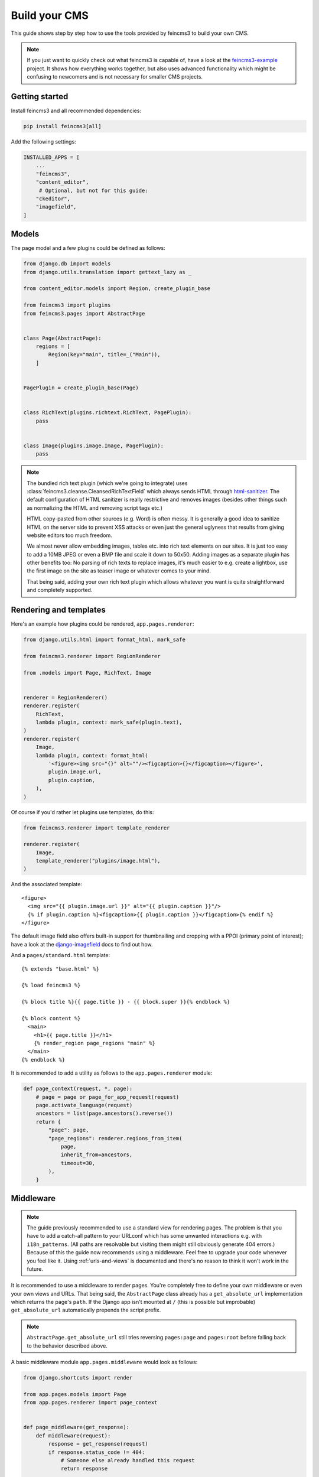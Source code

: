 .. _build-your-cms:

Build your CMS
==============

This guide shows step by step how to use the tools provided by feincms3
to build your own CMS.

.. note::
  If you just want to quickly check out what feincms3 is capable of,
  have a look at the `feincms3-example
  <https://github.com/matthiask/feincms3-example>`__ project. It shows
  how everything works together, but also uses advanced functionality
  which might be confusing to newcomers and is not necessary for smaller
  CMS projects.


Getting started
~~~~~~~~~~~~~~~

Install feincms3 and all recommended dependencies:

.. code-block:: shell

    pip install feincms3[all]

Add the following settings:

.. code-block:: python

    INSTALLED_APPS = [
        ...
        "feincms3",
        "content_editor",
         # Optional, but not for this guide:
        "ckeditor",
        "imagefield",
    ]


Models
~~~~~~

The page model and a few plugins could be defined as follows:

.. code-block:: python

    from django.db import models
    from django.utils.translation import gettext_lazy as _

    from content_editor.models import Region, create_plugin_base

    from feincms3 import plugins
    from feincms3.pages import AbstractPage


    class Page(AbstractPage):
        regions = [
            Region(key="main", title=_("Main")),
        ]


    PagePlugin = create_plugin_base(Page)


    class RichText(plugins.richtext.RichText, PagePlugin):
        pass


    class Image(plugins.image.Image, PagePlugin):
        pass


.. note::

   The bundled rich text plugin (which we're going to integrate) uses
   :class:`feincms3.cleanse.CleansedRichTextField` which always sends HTML
   through `html-sanitizer <https://pypi.org/project/html-sanitizer>`_. The
   default configuration of HTML sanitizer is really restrictive and removes
   images (besides other things such as normalizing the HTML and removing
   script tags etc.)

   HTML copy-pasted from other sources (e.g. Word) is often messy. It is
   generally a good idea to sanitize HTML on the server side to prevent
   XSS attacks or even just the general uglyness that results from
   giving website editors too much freedom.

   We almost never allow embedding images, tables etc. into rich text
   elements on our sites. It is just too easy to add a 10MB JPEG or even
   a BMP file and scale it down to 50x50. Adding images as a separate
   plugin has other benefits too: No parsing of rich texts to replace
   images, it's much easier to e.g. create a lightbox, use the first
   image on the site as teaser image or whatever comes to your mind.

   That being said, adding your own rich text plugin which allows
   whatever you want is quite straightforward and completely supported.


Rendering and templates
~~~~~~~~~~~~~~~~~~~~~~~

Here's an example how plugins could be rendered,
``app.pages.renderer``:

.. code-block:: python

    from django.utils.html import format_html, mark_safe

    from feincms3.renderer import RegionRenderer

    from .models import Page, RichText, Image


    renderer = RegionRenderer()
    renderer.register(
        RichText,
        lambda plugin, context: mark_safe(plugin.text),
    )
    renderer.register(
        Image,
        lambda plugin, context: format_html(
            '<figure><img src="{}" alt=""/><figcaption>{}</figcaption></figure>',
            plugin.image.url,
            plugin.caption,
        ),
    )


Of course if you'd rather let plugins use templates, do this:

.. code-block:: python

    from feincms3.renderer import template_renderer

    renderer.register(
        Image,
        template_renderer("plugins/image.html"),
    )

And the associated template::

    <figure>
      <img src="{{ plugin.image.url }}" alt="{{ plugin.caption }}"/>
      {% if plugin.caption %}<figcaption>{{ plugin.caption }}</figcaption>{% endif %}
    </figure>

The default image field also offers built-in support for thumbnailing
and cropping with a PPOI (primary point of interest); have a look at the
`django-imagefield <https://django-imagefield.readthedocs.io>`_ docs to
find out how.

And a ``pages/standard.html`` template::

    {% extends "base.html" %}

    {% load feincms3 %}

    {% block title %}{{ page.title }} - {{ block.super }}{% endblock %}

    {% block content %}
      <main>
        <h1>{{ page.title }}</h1>
        {% render_region page_regions "main" %}
      </main>
    {% endblock %}

It is recommended to add a utility as follows to the ``app.pages.renderer``
module:

.. code-block:: python

    def page_context(request, *, page):
        # page = page or page_for_app_request(request)
        page.activate_language(request)
        ancestors = list(page.ancestors().reverse())
        return {
            "page": page,
            "page_regions": renderer.regions_from_item(
                page,
                inherit_from=ancestors,
                timeout=30,
            ),
        }


Middleware
~~~~~~~~~~

.. note::
   The guide previously recommended to use a standard view for rendering pages.
   The problem is that you have to add a catch-all pattern to your URLconf
   which has some unwanted interactions e.g. with ``i18n_patterns``. (All paths
   are resolvable but visiting them might still obviously generate 404 errors.)
   Because of this the guide now recommends using a middleware. Feel free to
   upgrade your code whenever you feel like it. Using :ref:`urls-and-views` is
   documented and there's no reason to think it won't work in the future.

It is recommended to use a middleware to render pages. You're completely free
to define your own middleware or even your own views and URLs. That being said,
the ``AbstractPage`` class already has a ``get_absolute_url`` implementation
which returns the page's ``path``. If the Django app isn't mounted at ``/``
(this is possible but improbable) ``get_absolute_url`` automatically prepends
the script prefix.

.. note::
   ``AbstractPage.get_absolute_url`` still tries reversing ``pages:page`` and
   ``pages:root`` before falling back to the behavior described above.

A basic middleware module ``app.pages.middleware`` would look as follows:

.. code-block:: python

    from django.shortcuts import render

    from app.pages.models import Page
    from app.pages.renderer import page_context


    def page_middleware(get_response):
        def middleware(request):
            response = get_response(request)
            if response.status_code != 404:
                # Someone else already handled this request
                return response

            # path is the full path, path_info excludes the script prefix.
            if page := Page.objects.active().filter(path=request.path_info).first():
                return render(
                    request,
                    "pages/standard.html",
                    page_context(request, page=page),
                )

            # No page found, fall back to the original 404 response
            return response

        return middleware

The ``app.pages.middleware.page_middleware`` middleware should be added at the
end of ``MIDDLEWARE``:

.. code-block:: python

    MIDDLEWARE = [
        ...
        "app.pages.middleware.page_middleware",
    ]

.. note::
   Check :ref:`ref-root` later for more advanced middleware utilities.

.. admonition:: Historical note

   `FeinCMS <https://github.com/feincms/feincms>`_ provided request and
   response processors and several ways how plugins (in FeinCMS: content
   types) could hook into the request-response processing. This isn't
   necessary with feincms3 -- simply put the functionality into your own
   code.


Admin classes
~~~~~~~~~~~~~

Here's an example how the ``app.pages.admin`` module might look like:

.. code-block:: python

    from django.contrib import admin

    from content_editor.admin import ContentEditor
    from feincms3 import plugins
    from feincms3.admin import TreeAdmin

    from app.pages import models


    class PageAdmin(ContentEditor, TreeAdmin):
        list_display = ["indented_title", "move_column", "is_active"]
        prepopulated_fields = {"slug": ("title",)}
        raw_id_fields = ["parent"]

        inlines = [
            plugins.richtext.RichTextInline.create(models.RichText),
            plugins.image.ImageInline.create(models.Image),
        ]

        # fieldsets = ... (Recommended! No example here though. Note
        # that the content editor not only allows collapsed, but also
        # tabbed fieldsets -- simply add 'tabbed' to the 'classes' key
        # the same way you'd add 'collapse'.

        # class Media: ... (Add font-awesome from a CDN and nicely
        # looking buttons for plugins as is described in
        # django-content-editor's documentation -- search for
        # "plugin_buttons.js")


    admin.site.register(models.Page, PageAdmin)
